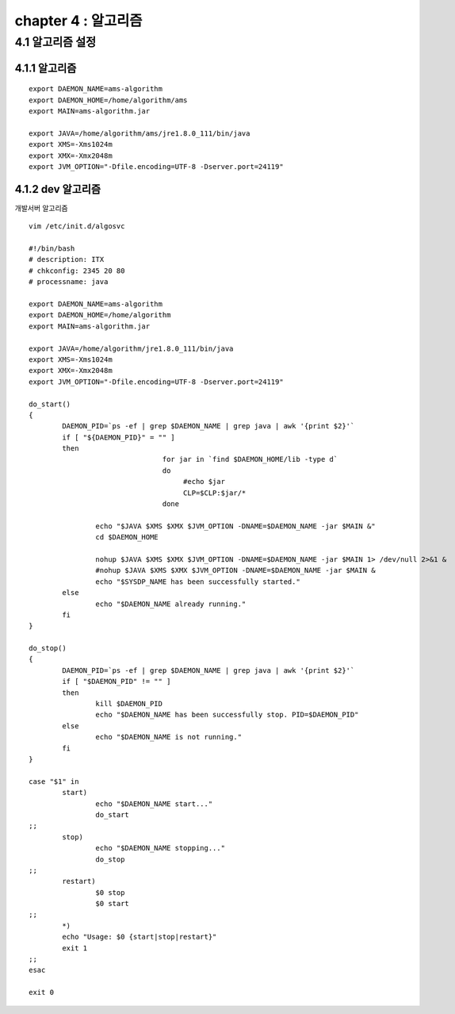 chapter 4 : 알고리즘
============================


4.1 알고리즘 설정
------------------------

4.1.1 알고리즘
~~~~~~~~~~~~~~~~~~~~~~~~~~~~~~~~~~~~~~~~~~~
::

 export DAEMON_NAME=ams-algorithm
 export DAEMON_HOME=/home/algorithm/ams
 export MAIN=ams-algorithm.jar

 export JAVA=/home/algorithm/ams/jre1.8.0_111/bin/java
 export XMS=-Xms1024m
 export XMX=-Xmx2048m
 export JVM_OPTION="-Dfile.encoding=UTF-8 -Dserver.port=24119"

4.1.2 dev 알고리즘
~~~~~~~~~~~~~~~~~~~~~~~~~~~~~~~~~~

개발서버 알고리즘
::

 vim /etc/init.d/algosvc

 #!/bin/bash
 # description: ITX
 # chkconfig: 2345 20 80
 # processname: java

 export DAEMON_NAME=ams-algorithm
 export DAEMON_HOME=/home/algorithm
 export MAIN=ams-algorithm.jar

 export JAVA=/home/algorithm/jre1.8.0_111/bin/java
 export XMS=-Xms1024m
 export XMX=-Xmx2048m
 export JVM_OPTION="-Dfile.encoding=UTF-8 -Dserver.port=24119"

 do_start()
 {
         DAEMON_PID=`ps -ef | grep $DAEMON_NAME | grep java | awk '{print $2}'`
         if [ "${DAEMON_PID}" = "" ]
         then
                                 for jar in `find $DAEMON_HOME/lib -type d`
                                 do
                                      #echo $jar
                                      CLP=$CLP:$jar/*
                                 done

                 echo "$JAVA $XMS $XMX $JVM_OPTION -DNAME=$DAEMON_NAME -jar $MAIN &"
                 cd $DAEMON_HOME

                 nohup $JAVA $XMS $XMX $JVM_OPTION -DNAME=$DAEMON_NAME -jar $MAIN 1> /dev/null 2>&1 &
                 #nohup $JAVA $XMS $XMX $JVM_OPTION -DNAME=$DAEMON_NAME -jar $MAIN &
                 echo "$SYSDP_NAME has been successfully started."
         else
                 echo "$DAEMON_NAME already running."
         fi
 }

 do_stop()
 {
         DAEMON_PID=`ps -ef | grep $DAEMON_NAME | grep java | awk '{print $2}'`
         if [ "$DAEMON_PID" != "" ]
         then
                 kill $DAEMON_PID
                 echo "$DAEMON_NAME has been successfully stop. PID=$DAEMON_PID"
         else
                 echo "$DAEMON_NAME is not running."
         fi
 }

 case "$1" in
         start)
                 echo "$DAEMON_NAME start..."
                 do_start
 ;;
         stop)
                 echo "$DAEMON_NAME stopping..."
                 do_stop
 ;;
         restart)
                 $0 stop
                 $0 start
 ;;
         *)
         echo "Usage: $0 {start|stop|restart}"
         exit 1
 ;;
 esac

 exit 0
